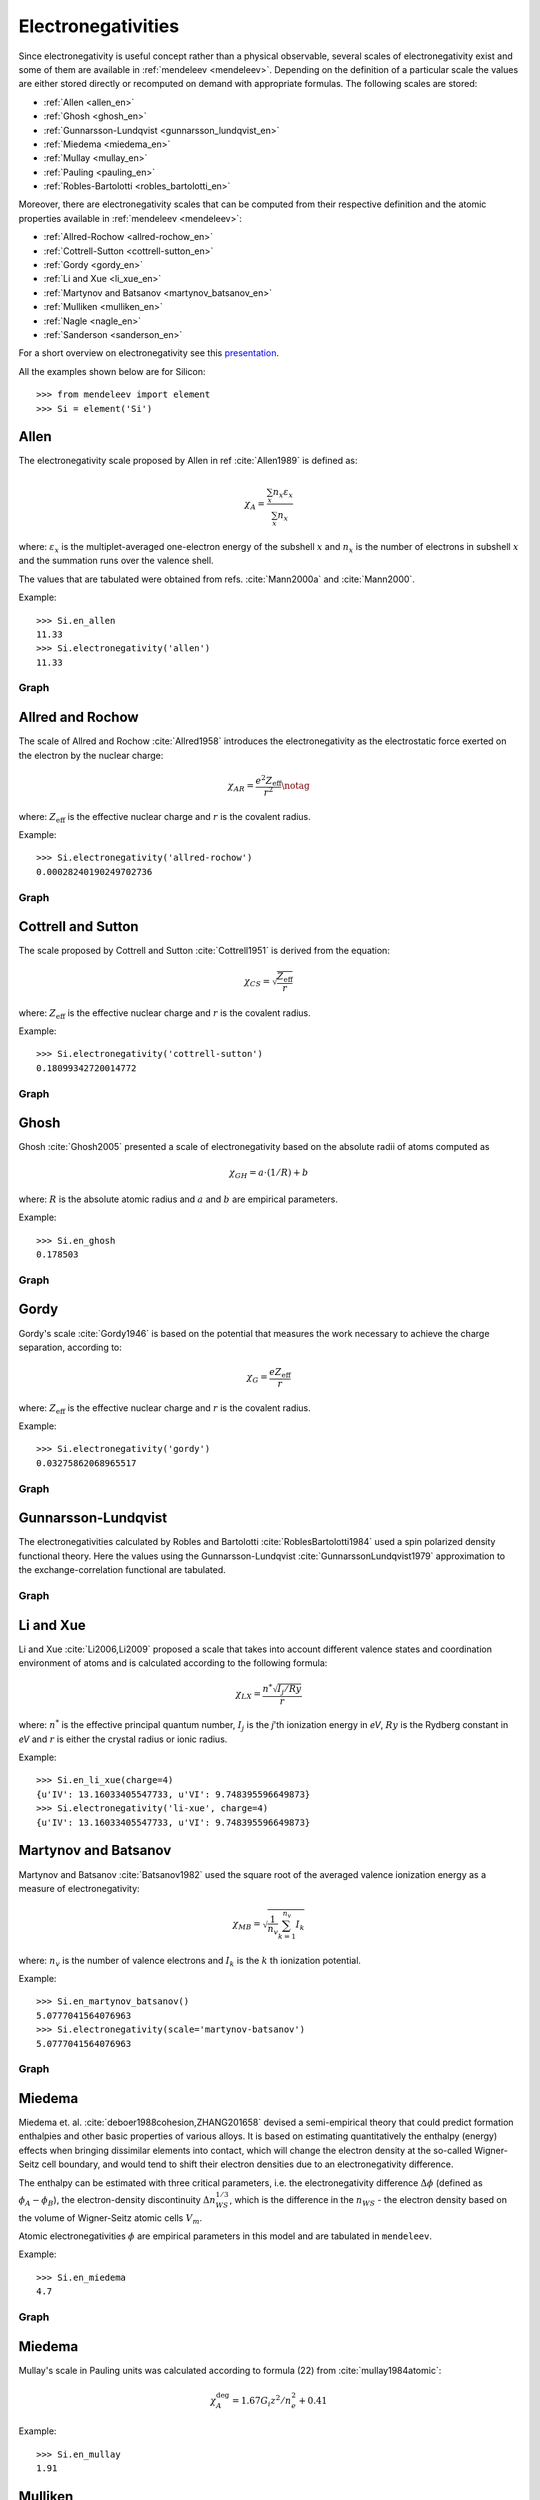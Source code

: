 .. **Sanderson electronegativity**

..   The values of Sanderson's electronegativity are taken from from as *revised
   values* from Table 3.1 in ref. :cite:`Sanderson1976`. The
   electronegativities for noble gases are taken from :cite:`Allen1980`.

*******************
Electronegativities
*******************

Since electronegativity is useful concept rather than a physical observable,
several scales of electronegativity exist and some of them are available in
:ref:`mendeleev <mendeleev>`. Depending on the definition of a particular
scale the values are either stored directly or recomputed on demand with
appropriate formulas. The following scales are stored:

- :ref:`Allen <allen_en>`
- :ref:`Ghosh <ghosh_en>`
- :ref:`Gunnarsson-Lundqvist <gunnarsson_lundqvist_en>`
- :ref:`Miedema <miedema_en>`
- :ref:`Mullay <mullay_en>`
- :ref:`Pauling <pauling_en>`
- :ref:`Robles-Bartolotti <robles_bartolotti_en>`

Moreover, there are electronegativity scales that can be computed from their
respective definition and the atomic properties available in :ref:`mendeleev <mendeleev>`:

- :ref:`Allred-Rochow <allred-rochow_en>`
- :ref:`Cottrell-Sutton <cottrell-sutton_en>`
- :ref:`Gordy <gordy_en>`
- :ref:`Li and Xue <li_xue_en>`
- :ref:`Martynov and Batsanov <martynov_batsanov_en>`
- :ref:`Mulliken <mulliken_en>`
- :ref:`Nagle <nagle_en>`
- :ref:`Sanderson <sanderson_en>`

For a short overview on electronegativity see this `presentation <https://speakerdeck.com/lmmentel/electronegativity>`_.

All the examples shown below are for Silicon::

    >>> from mendeleev import element
    >>> Si = element('Si')

.. _allen_en:

Allen
=====

The electronegativity scale proposed by Allen in ref :cite:`Allen1989` is defined as:

.. math::

   \chi_{A} = \frac{\sum_{x} n_{x}\varepsilon_{x}}{\sum_{x}n_{x}}

where: :math:`\varepsilon_{x}` is the multiplet-averaged one-electron energy of
the subshell :math:`x` and :math:`n_{x}` is the number of electrons in subshell
:math:`x` and the summation runs over the valence shell.

The values that are tabulated were obtained from refs. :cite:`Mann2000a` and :cite:`Mann2000`.

Example::

    >>> Si.en_allen
    11.33
    >>> Si.electronegativity('allen')
    11.33

Graph
-----

.. image:: _static/img/en_allen.png
   :width: 100%
   :alt: Allen's electronegativity scale
   :align: center


.. _allred-rochow_en:

Allred and Rochow
=================

The scale of Allred and Rochow :cite:`Allred1958` introduces the electronegativity as the
electrostatic force exerted on the electron by the nuclear charge:

.. math::

   \chi_{AR} = \frac{e^{2}Z_{\text{eff}}}{r^{2}} \notag

where: :math:`Z_{\text{eff}}` is the effective nuclear charge and :math:`r` is
the covalent radius.

Example::

    >>> Si.electronegativity('allred-rochow')
    0.00028240190249702736

Graph
-----

.. image:: _static/img/en_allred-rochow.png
   :width: 100%
   :alt: Allred and Rochow's electronegativity scale
   :align: center

.. _cottrell-sutton_en:

Cottrell and Sutton
===================

The scale proposed by Cottrell and Sutton :cite:`Cottrell1951` is derived from the equation:

.. math::

  \chi_{CS} = \sqrt{\frac{Z_{\text{eff}}}{r}}

where: :math:`Z_{\text{eff}}` is the effective nuclear charge and :math:`r` is
the covalent radius.

Example::

    >>> Si.electronegativity('cottrell-sutton')
    0.18099342720014772

Graph
-----

.. image:: _static/img/en_cottrell-sutton.png
   :width: 100%
   :alt: Cottrell and Sutton's electronegativity scale
   :align: center

.. _ghosh_en:

Ghosh
=====

Ghosh :cite:`Ghosh2005` presented a scale of electronegativity based on the absolute radii of atoms computed as

.. math::

   \chi_{GH} = a \cdot (1/R) + b

where: :math:`R` is the absolute atomic radius and :math:`a` and :math:`b` are
empirical parameters.

Example::

    >>> Si.en_ghosh
    0.178503

Graph
-----

.. image:: _static/img/en_ghosh.png
   :width: 100%
   :alt: Ghosh's electronegativity scale
   :align: center

.. _gordy_en:

Gordy
=====

Gordy's scale :cite:`Gordy1946` is based on the potential that measures the work necessary
to achieve the charge separation, according to:

.. math::

   \chi_{G} = \frac{eZ_{\text{eff}}}{r}

where: :math:`Z_{\text{eff}}` is the effective nuclear charge and :math:`r` is
the covalent radius.

Example::

    >>> Si.electronegativity('gordy')
    0.03275862068965517

Graph
-----

.. image:: _static/img/en_gordy.png
   :width: 100%
   :alt: Gordy's electronegativity scale
   :align: center

.. _gunnarsson_lundqvist_en:

Gunnarsson-Lundqvist
====================

The electronegativities calculated by Robles and Bartolotti :cite:`RoblesBartolotti1984` used a spin polarized
density functional theory. Here the values using the Gunnarsson-Lundqvist :cite:`GunnarssonLundqvist1979`
approximation to the exchange-correlation functional are tabulated.

Graph
-----

.. image:: _static/img/en_gunnarsson_lundqvist.png
   :width: 100%
   :alt: Gunnarsson-Lundqvist's electronegativity scale
   :align: center

.. _li_xue_en:

Li and Xue
==========

Li and Xue :cite:`Li2006,Li2009` proposed a scale that takes into account
different valence states and coordination environment of atoms and is
calculated according to the following formula:

.. math::

    \chi_{LX} = \frac{n^{*}\sqrt{I_{j}/Ry}}{r}

where: :math:`n^{*}` is the effective principal quantum number, :math:`I_{j}`
is the `j`'th ionization energy in `eV`, :math:`Ry` is the Rydberg constant in
`eV` and :math:`r` is either the crystal radius or ionic radius.

Example::

    >>> Si.en_li_xue(charge=4)
    {u'IV': 13.16033405547733, u'VI': 9.748395596649873}
    >>> Si.electronegativity('li-xue', charge=4)
    {u'IV': 13.16033405547733, u'VI': 9.748395596649873}

.. _martynov_batsanov_en:

Martynov and Batsanov
=====================

Martynov and Batsanov :cite:`Batsanov1982` used the square root of the
averaged valence ionization energy as a measure of electronegativity:

.. math::

   \chi_{MB} = \sqrt{\frac{1}{n_{v}}\sum^{n_{v}}_{k=1} I_{k}}

where: :math:`n_{v}` is the number of valence electrons and :math:`I_{k}`
is the :math:`k` th ionization potential.

Example::

    >>> Si.en_martynov_batsanov()
    5.0777041564076963
    >>> Si.electronegativity(scale='martynov-batsanov')
    5.0777041564076963

Graph
-----

.. image:: _static/img/en_martynov-batsanov.png
   :width: 100%
   :alt: Martynov and Batsanov's electronegativity scale
   :align: center

.. _miedema_en:

Miedema
=======

Miedema et. al. :cite:`deboer1988cohesion,ZHANG201658` devised a semi-empirical 
theory that could predict formation enthalpies and other
basic properties of various alloys. It is based on estimating quantitatively the enthalpy
(energy) effects when bringing dissimilar elements into
contact, which will change the electron density at the so-called
Wigner-Seitz cell boundary, and would tend to shift their electron densities
due to an electronegativity difference.

The enthalpy can be estimated with three critical parameters,
i.e. the electronegativity difference :math:`\Delta\phi` (defined as :math:`\phi_A - \phi_B`),
the electron-density discontinuity :math:`\Delta n^{1/3}_{WS}`, which is the difference in the
:math:`n_{WS}` - the electron density based on the volume of Wigner-Seitz atomic cells :math:`V_{m}`. 

Atomic electronegativities :math:`\phi` are empirical parameters in this model and are tabulated in ``mendeleev``. 

Example::

    >>> Si.en_miedema
    4.7

Graph
-----

.. image:: _static/img/en_miedema.png
   :width: 100%
   :alt: Miedema's electronegativity scale
   :align: center

.. _miedema_en:

Miedema
=======

Mullay's scale in Pauling units was calculated according to formula (22) from :cite:`mullay1984atomic`:

.. math::

   \chi^{\deg}_{A} = 1.67 G_{i}z^{2}/n^{2}_{e} + 0.41

Example::

    >>> Si.en_mullay
    1.91 

.. _mulliken_en:

Mulliken
========

Mulliken scale :cite:`Mulliken1934` is defined as the arithmetic average of the ionization
potential (:math:`IP`) and the electron affinity (:math:`EA`):

.. math::

   \chi_{M} = \frac{IP + EA}{2}

Example::

    >>> Si.en_mulliken()
    4.0758415
    >>> Si.electronegativity('mulliken')
    4.0758415

Graph
-----

.. image:: _static/img/en_mulliken.png
   :width: 100%
   :alt: Mulliken's electronegativity scale
   :align: center

.. _nagle_en:

Nagle
=====

Nagle :cite:`Nagle1990` derived his scale from the atomic dipole polarizability:

.. math::

   \chi_{N} = \sqrt[3]{\frac{n}{\alpha}} \notag

Example::

    >>> Si.electronegativity('nagle')
    0.47505611644667534

Graph
-----

.. image:: _static/img/en_nagle.png
   :width: 100%
   :alt: Nagle's electronegativity scale
   :align: center

.. _pauling_en:

Pauling
=======

Pauling's thermochemical scale was introduced in :cite:`Pauling1932` as a relative scale based
on electronegativity differences:

.. math::

   \chi_{A} - \chi_{B} = \sqrt{E_{d}(AB) - \frac{1}{2}\left[E_{d}(AA) + E_{d}(BB)\right] }

where: :math:`E_{d}(XY)` is the bond dissociation energy of a diatomic :math:`XY`.
The values available in :ref:`mendeleev <mendeleev>` are taken from ref. :cite:`haynes2014crc`.

Example::

    >>> Si.en_pauling
    1.9
    >>> Si.electronegativity('pauling')
    1.9

Graph
-----

.. image:: _static/img/en_pauling.png
   :width: 100%
   :alt: Pauling's electronegativity scale
   :align: center

.. _robles_bartolotti_en:

Robles-Bartolotti
=================

The electronegativities calculated by Robles and Bartolotti :cite:`RoblesBartolotti1984` used a spin polarized
density functional theory. Here the values using the :math:`X_{\alpha}` approximation to the exchange-correlation
functional are tabulated.

Graph
-----

.. image:: _static/img/en_robles_bartolotti.png
   :width: 100%
   :alt: Robles-Bartolotti's electronegativity scale
   :align: center

.. _sanderson_en:

Sanderson
=========

Sanderson :cite:`Sanderson1951,Sanderson1952` established his scale of electronegativity based on the
stability ratio:

.. math::

   \chi_{S} = \frac{\rho}{\rho_{\text{ng}}}

where: :math:`\rho` is the average electron density :math:`\rho=\frac{Z}{4\pi r^{3}/3}`,
and :math:`\rho_{\text{ng}}` is the average electron density of a hypothetical
noble gas atom with charge :math:`Z`.

Example::

    >>> Si.en_sanderson()
    0.3468157872145231
    >>> Si.electronegativity()
    0.3468157872145231

Graph
-----

.. image:: _static/img/en_sanderson.png
   :width: 100%
   :alt: Sanderson's electronegativity scale
   :align: center


Fetching all electronegativities
================================

If you want to fetch all the available scales for all elements you can use the
:py:func:`fetch_electronegativities <mendeleev.fetch.fetch_electronegativities>` function,
that collect all the values into a ``DataFrame``.


.. Hinze and Jaffe
   ===============

.. Politzer
.. ========

.. .. math::

..    I(\boldsymbol{r}) = \frac{\sum_{i}\rho_{i}(\boldsymbol{r})\left|\varepsilon_{i}\right|}{\rho(\boldsymbol{r})}


.. [] Leach, M. R. (2013). Concerning electronegativity as a basic elemental property
   and why the periodic table is usually represented in its medium form.
   Foundations of Chemistry, 15(1), 13–29.
   `doi:10.1007/s10698-012-9151-3 <http://www.dx.doi.org/10.1007/s10698-012-9151-3>`_

.. [] Smith, D. W. (1990). Electronegativity in two dimensions: Reassessment and
    resolution of the Pearson-Pauling paradox. Journal of Chemical Education,
    67(11), 911. doi:10.1021/ed067p911